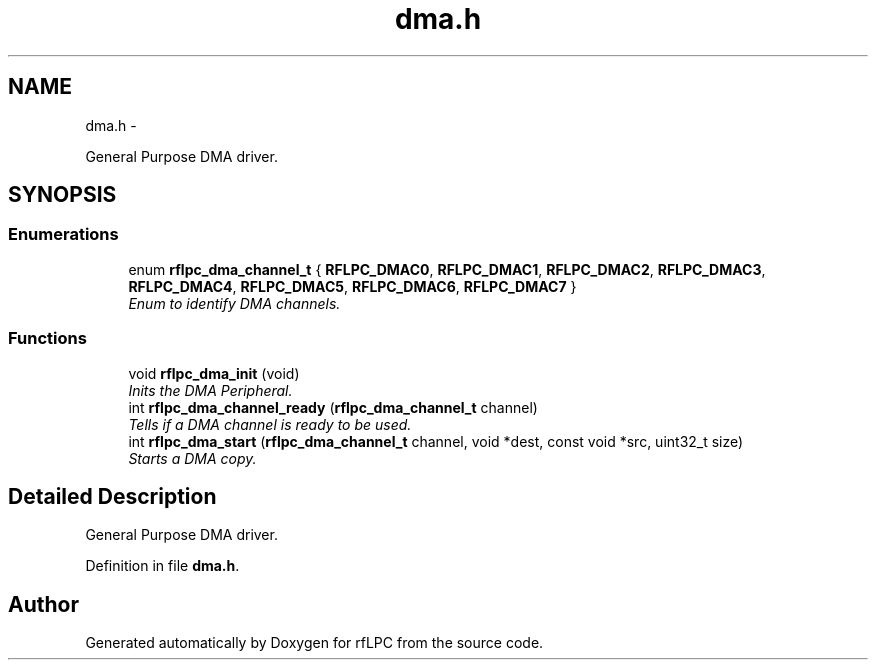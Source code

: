 .TH "dma.h" 3 "Wed Mar 21 2012" "rfLPC" \" -*- nroff -*-
.ad l
.nh
.SH NAME
dma.h \- 
.PP
General Purpose DMA driver\&.  

.SH SYNOPSIS
.br
.PP
.SS "Enumerations"

.in +1c
.ti -1c
.RI "enum \fBrflpc_dma_channel_t\fP { \fBRFLPC_DMAC0\fP, \fBRFLPC_DMAC1\fP, \fBRFLPC_DMAC2\fP, \fBRFLPC_DMAC3\fP, \fBRFLPC_DMAC4\fP, \fBRFLPC_DMAC5\fP, \fBRFLPC_DMAC6\fP, \fBRFLPC_DMAC7\fP }"
.br
.RI "\fIEnum to identify DMA channels\&. \fP"
.in -1c
.SS "Functions"

.in +1c
.ti -1c
.RI "void \fBrflpc_dma_init\fP (void)"
.br
.RI "\fIInits the DMA Peripheral\&. \fP"
.ti -1c
.RI "int \fBrflpc_dma_channel_ready\fP (\fBrflpc_dma_channel_t\fP channel)"
.br
.RI "\fITells if a DMA channel is ready to be used\&. \fP"
.ti -1c
.RI "int \fBrflpc_dma_start\fP (\fBrflpc_dma_channel_t\fP channel, void *dest, const void *src, uint32_t size)"
.br
.RI "\fIStarts a DMA copy\&. \fP"
.in -1c
.SH "Detailed Description"
.PP 
General Purpose DMA driver\&. 


.PP
Definition in file \fBdma\&.h\fP\&.
.SH "Author"
.PP 
Generated automatically by Doxygen for rfLPC from the source code\&.
